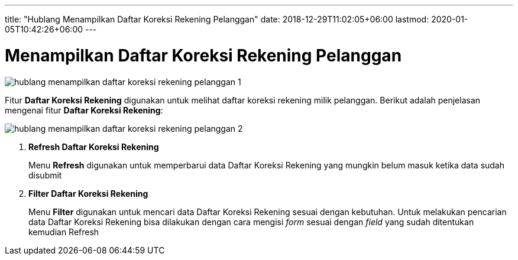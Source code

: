 ---
title: "Hublang Menampilkan Daftar Koreksi Rekening Pelanggan"
date: 2018-12-29T11:02:05+06:00
lastmod: 2020-01-05T10:42:26+06:00
---

= Menampilkan Daftar Koreksi Rekening Pelanggan

image::../images-hublang/hublang-menampilkan-daftar-koreksi-rekening-pelanggan-1.png[align="center"]

Fitur *Daftar Koreksi Rekening* digunakan untuk melihat daftar koreksi rekening milik pelanggan. Berikut adalah penjelasan mengenai fitur *Daftar Koreksi Rekening*:

image::../images-hublang/hublang-menampilkan-daftar-koreksi-rekening-pelanggan-2.png[align="center"]

1. *Refresh Daftar Koreksi Rekening*
+
Menu *Refresh* digunakan untuk memperbarui data Daftar Koreksi Rekening  yang mungkin belum masuk ketika data sudah disubmit

2. *Filter Daftar Koreksi Rekening*
+
Menu *Filter* digunakan untuk mencari data Daftar Koreksi Rekening sesuai dengan kebutuhan. Untuk melakukan pencarian data Daftar Koreksi Rekening bisa dilakukan dengan cara mengisi _form_ sesuai dengan _field_ yang sudah ditentukan kemudian Refresh
